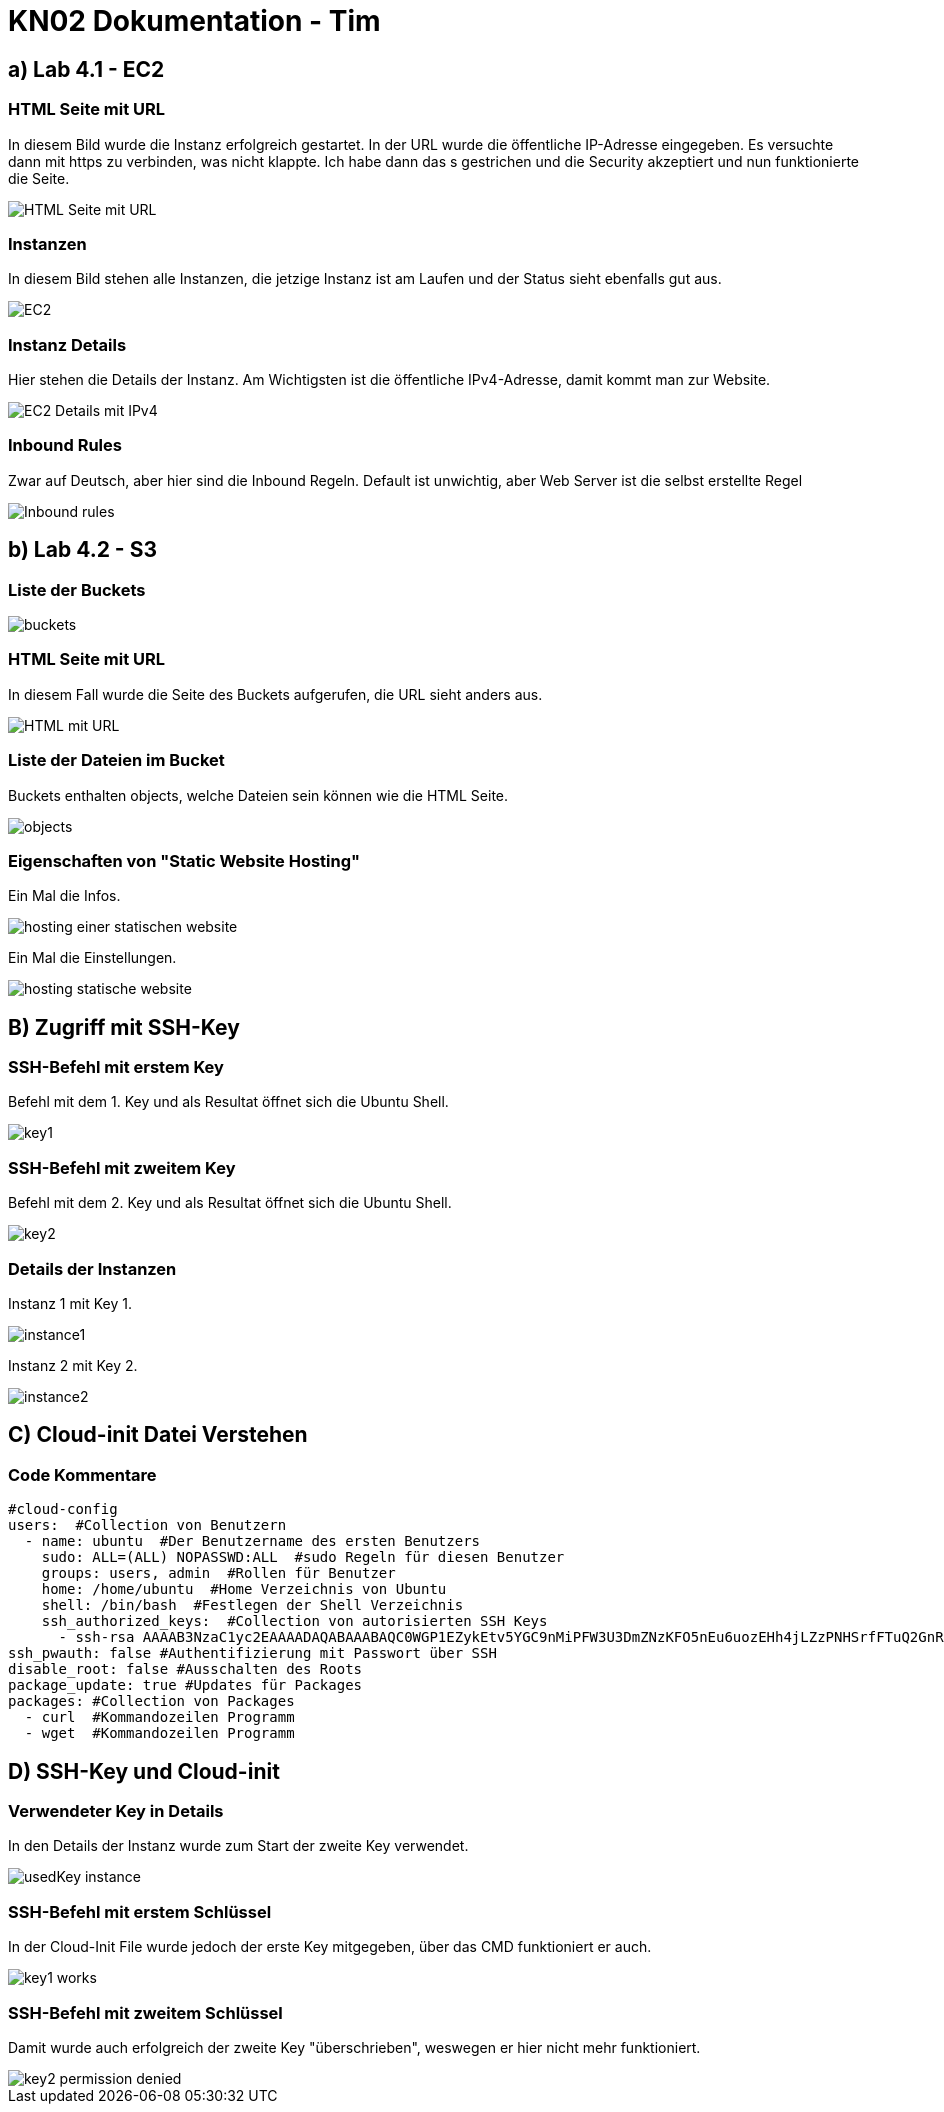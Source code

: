 = KN02 Dokumentation - Tim

== a) Lab 4.1 - EC2

=== HTML Seite mit URL

In diesem Bild wurde die Instanz erfolgreich gestartet.
In der URL wurde die öffentliche IP-Adresse eingegeben. Es versuchte dann mit https zu verbinden, was nicht klappte. Ich habe dann das s gestrichen und die Security akzeptiert und nun funktionierte die Seite.

image::IMG/HTML_Seite_mit_URL.PNG[]

=== Instanzen

In diesem Bild stehen alle Instanzen, die jetzige Instanz ist am Laufen und der Status sieht ebenfalls gut aus.

image::IMG/EC2.PNG[]

=== Instanz Details

Hier stehen die Details der Instanz. Am Wichtigsten ist die öffentliche IPv4-Adresse, damit kommt man zur Website.

image::IMG/EC2_Details_mit_IPv4.PNG[]

=== Inbound Rules

Zwar auf Deutsch, aber hier sind die Inbound Regeln.
Default ist unwichtig, aber Web Server ist die selbst erstellte Regel

image::IMG/Inbound_rules.PNG[]

== b) Lab 4.2 - S3


=== Liste der Buckets

image::IMG/S3/buckets.PNG[]

=== HTML Seite mit URL

In diesem Fall wurde die Seite des Buckets aufgerufen, die URL sieht anders aus.

image::IMG/S3/HTML_mit_URL.PNG[]

=== Liste der Dateien im Bucket

Buckets enthalten objects, welche Dateien sein können wie die HTML Seite.

image::IMG/S3/objects.PNG[]

=== Eigenschaften von "Static Website Hosting"

Ein Mal die Infos.

image::IMG/S3/hosting_einer_statischen_website.PNG[]

Ein Mal die Einstellungen.

image::IMG/S3/hosting_statische_website.PNG[]

== B) Zugriff mit SSH-Key

=== SSH-Befehl mit erstem Key

Befehl mit dem 1. Key und als Resultat öffnet sich die Ubuntu Shell.

image::IMG/SSH/key1.PNG[]

=== SSH-Befehl mit zweitem Key

Befehl mit dem 2. Key und als Resultat öffnet sich die Ubuntu Shell.

image::IMG/SSH/key2.PNG[]

=== Details der Instanzen

Instanz 1 mit Key 1.

image::IMG/SSH/instance1.PNG[]

Instanz 2 mit Key 2.

image::IMG/SSH/instance2.PNG[]

== C) Cloud-init Datei Verstehen

=== Code Kommentare

[source, yaml]
----
#cloud-config
users:  #Collection von Benutzern
  - name: ubuntu  #Der Benutzername des ersten Benutzers
    sudo: ALL=(ALL) NOPASSWD:ALL  #sudo Regeln für diesen Benutzer
    groups: users, admin  #Rollen für Benutzer
    home: /home/ubuntu  #Home Verzeichnis von Ubuntu
    shell: /bin/bash  #Festlegen der Shell Verzeichnis
    ssh_authorized_keys:  #Collection von autorisierten SSH Keys
      - ssh-rsa AAAAB3NzaC1yc2EAAAADAQABAAABAQC0WGP1EZykEtv5YGC9nMiPFW3U3DmZNzKFO5nEu6uozEHh4jLZzPNHSrfFTuQ2GnRDSt+XbOtTLdcj26+iPNiFoFha42aCIzYjt6V8Z+SQ9pzF4jPPzxwXfDdkEWylgoNnZ+4MG1lNFqa8aO7F62tX0Yj5khjC0Bs7Mb2cHLx1XZaxJV6qSaulDuBbLYe8QUZXkMc7wmob3PM0kflfolR3LE7LResIHWa4j4FL6r5cQmFlDU2BDPpKMFMGUfRSFiUtaWBNXFOWHQBC2+uKmuMPYP4vJC9sBgqMvPN/X2KyemqdMvdKXnCfrzadHuSSJYEzD64Cve5Zl9yVvY4AqyBD aws-key  #SSH Key
ssh_pwauth: false #Authentifizierung mit Passwort über SSH
disable_root: false #Ausschalten des Roots
package_update: true #Updates für Packages
packages: #Collection von Packages
  - curl  #Kommandozeilen Programm
  - wget  #Kommandozeilen Programm
----

== D) SSH-Key und Cloud-init

=== Verwendeter Key in Details

In den Details der Instanz wurde zum Start der zweite Key verwendet.

image::IMG/Cloud-init/usedKey_instance.PNG[]

=== SSH-Befehl mit erstem Schlüssel

In der Cloud-Init File wurde jedoch der erste Key mitgegeben, über das CMD funktioniert er auch.

image::IMG/Cloud-init/key1_works.PNG[]

=== SSH-Befehl mit zweitem Schlüssel

Damit wurde auch erfolgreich der zweite Key "überschrieben", weswegen er hier nicht mehr funktioniert.

image::IMG/Cloud-init/key2_permission_denied.PNG[]